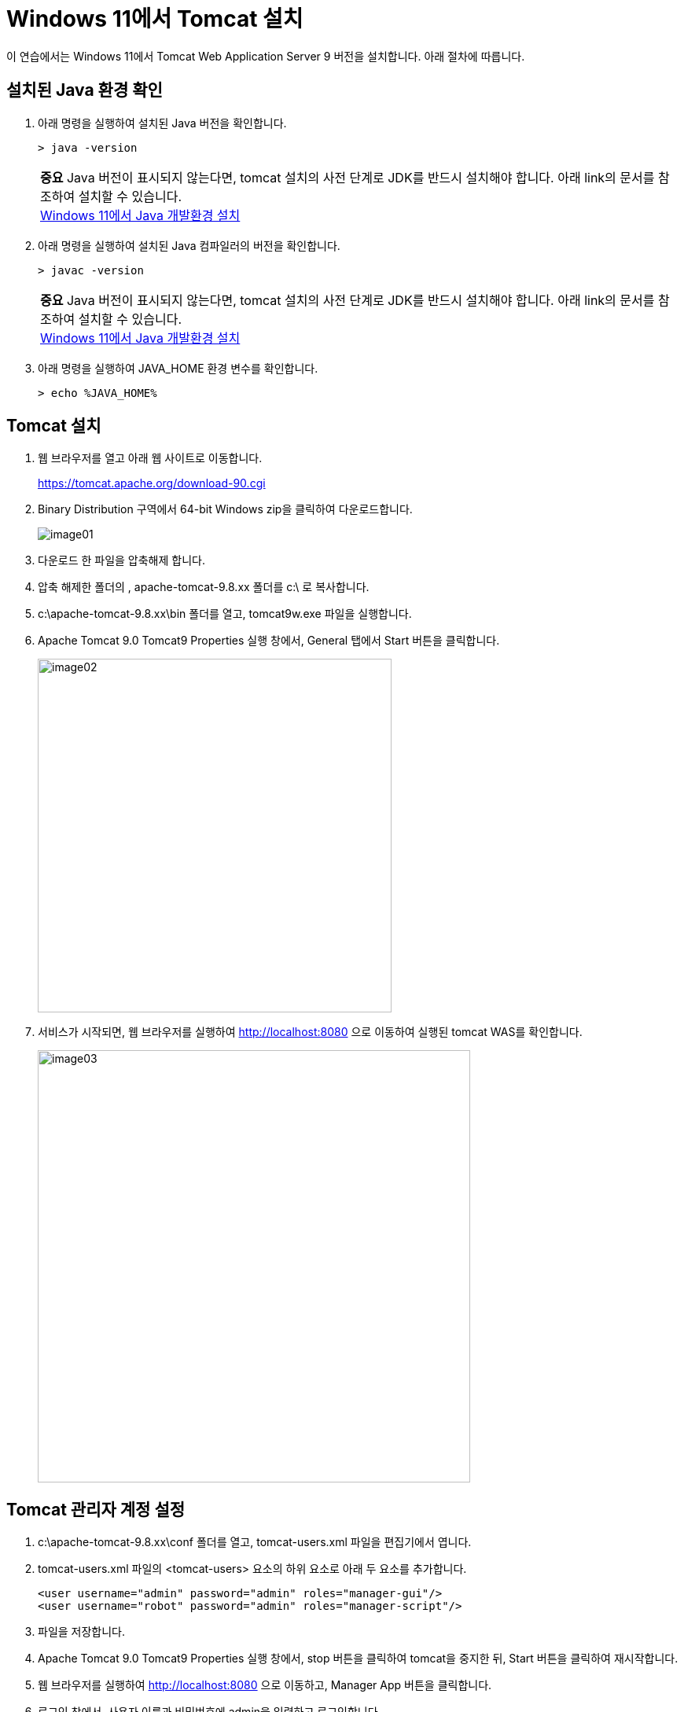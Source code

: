 = Windows 11에서 Tomcat 설치

이 연습에서는 Windows 11에서 Tomcat Web Application Server 9 버전을 설치합니다. 아래 절차에 따릅니다.

== 설치된 Java 환경 확인

1. 아래 명령을 실행하여 설치된 Java 버전을 확인합니다.
+
----
> java -version
----
+
|===
| **중요** Java 버전이 표시되지 않는다면, tomcat 설치의 사전 단계로 JDK를 반드시 설치해야 합니다. 아래 link의 문서를 참조하여 설치할 수 있습니다. +
link:./../../01_JDK/01_install_jdk_on_windows_11.adoc[Windows 11에서 Java 개발환경 설치]
|===
+
2. 아래 명령을 실행하여 설치된 Java 컴파일러의 버전을 확인합니다.
+
----
> javac -version
----
+
|===
| **중요** Java 버전이 표시되지 않는다면, tomcat 설치의 사전 단계로 JDK를 반드시 설치해야 합니다. 아래 link의 문서를 참조하여 설치할 수 있습니다. +
link:./../../01_JDK/01_install_jdk_on_windows_11.adoc[Windows 11에서 Java 개발환경 설치]
|===
+
3. 아래 명령을 실행하여 JAVA_HOME 환경 변수를 확인합니다.
+
----
> echo %JAVA_HOME%
----

== Tomcat 설치

1. 웹 브라우저를 열고 아래 웹 사이트로 이동합니다.
+
https://tomcat.apache.org/download-90.cgi
+
2. Binary Distribution 구역에서 64-bit Windows zip을 클릭하여 다운로드합니다.
+
image:../images/image01.png[]
+
3. 다운로드 한 파일을 압축해제 합니다.
4. 압축 해제한 폴더의 , apache-tomcat-9.8.xx 폴더를 c:\ 로 복사합니다.
5. c:\apache-tomcat-9.8.xx\bin 폴더를 열고, tomcat9w.exe 파일을 실행합니다.
6. Apache Tomcat 9.0 Tomcat9 Properties 실행 창에서, General 탭에서 Start 버튼을 클릭합니다.
+
image:../images/image02.png[width=450]
+
7. 서비스가 시작되면, 웹 브라우저를 실행하여 http://localhost:8080 으로 이동하여 실행된 tomcat WAS를 확인합니다.
+
image:../images/image03.png[width=550]

== Tomcat 관리자 계정 설정

1. c:\apache-tomcat-9.8.xx\conf 폴더를 열고, tomcat-users.xml 파일을 편집기에서 엽니다.
2. tomcat-users.xml 파일의 <tomcat-users> 요소의 하위 요소로 아래 두 요소를 추가합니다.
+
[source, xml]
----
<user username="admin" password="admin" roles="manager-gui"/>
<user username="robot" password="admin" roles="manager-script"/>
----
+
3. 파일을 저장합니다.
4. Apache Tomcat 9.0 Tomcat9 Properties 실행 창에서, stop 버튼을 클릭하여 tomcat을 중지한 뒤, Start 버튼을 클릭하여 재시작합니다.
5. 웹 브라우저를 실행하여 http://localhost:8080 으로 이동하고, Manager App 버튼을 클릭합니다.
6. 로그인 창에서, 사용자 이름과 비밀번호에 admin을 입력하고 로그인합니다.
+
image:../images/image04.png[width=300]
+
7. Tomcat 웹 애플리케이션 매니저를 확인합니다.
+
image:../images/image05.png[width=550]